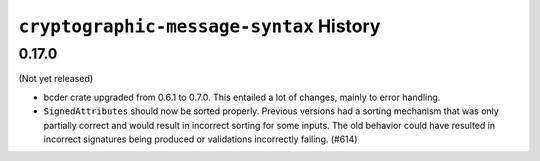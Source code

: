 ========================================
``cryptographic-message-syntax`` History
========================================

0.17.0
======

(Not yet released)

* bcder crate upgraded from 0.6.1 to 0.7.0. This entailed a lot of changes,
  mainly to error handling.
* ``SignedAttributes`` should now be sorted properly. Previous versions had a
  sorting mechanism that was only partially correct and would result in
  incorrect sorting for some inputs. The old behavior could have resulted in
  incorrect signatures being produced or validations incorrectly failing. (#614)